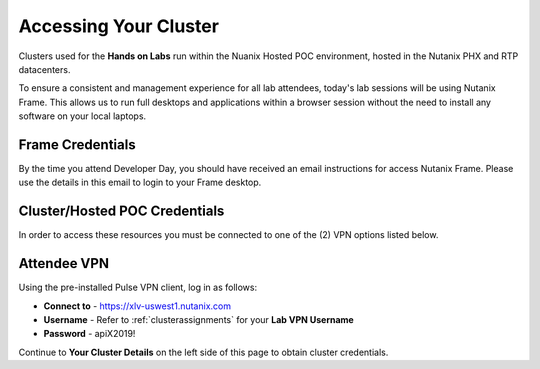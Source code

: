.. _clusteraccess:

----------------------
Accessing Your Cluster
----------------------

Clusters used for the **Hands on Labs** run within the Nuanix Hosted POC environment, hosted in the Nutanix PHX and RTP datacenters.

To ensure a consistent and management experience for all lab attendees, today's lab sessions will be using Nutanix Frame.  This allows us to run full desktops and applications within a browser session without the need to install any software on your local laptops.

Frame Credentials
.................

By the time you attend Developer Day, you should have received an email instructions for access Nutanix Frame.  Please use the details in this email to login to your Frame desktop.

Cluster/Hosted POC Credentials
..............................

In order to access these resources you must be connected to one of the (2) VPN options listed below.

Attendee VPN
............

Using the pre-installed Pulse VPN client, log in as follows:

- **Connect to** - https://xlv-uswest1.nutanix.com
- **Username** - Refer to :ref:`clusterassignments` for your **Lab VPN Username**
- **Password** - apiX2019!

Continue to **Your Cluster Details** on the left side of this page to obtain cluster credentials.